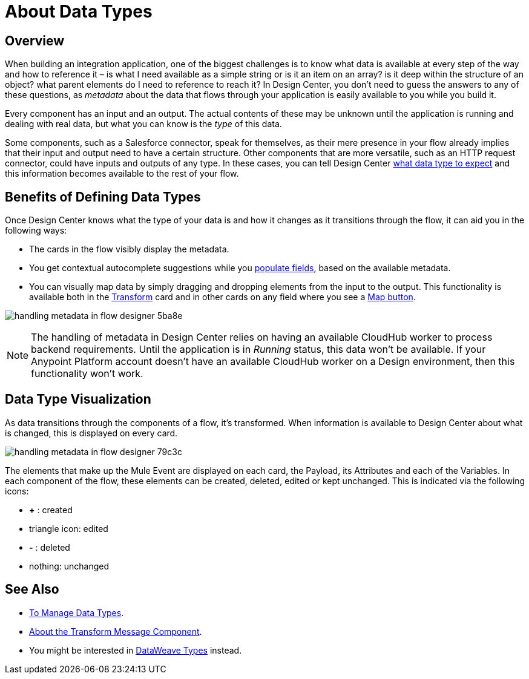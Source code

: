 = About Data Types
:keywords: mozart


== Overview

When building an integration application, one of the biggest challenges is to know what data is available at every step of the way and how to reference it – is what I need available as a simple string or is it an item on an array? is it deep within the structure of an object? what parent elements do I need to reference to reach it? In Design Center, you don't need to guess the answers to any of these questions, as _metadata_ about the data that flows through your application is easily available to you while you build it.

Every component has an input and an output. The actual contents of these may be unknown until the application is running and dealing with real data, but what you can know is the _type_ of this data.

Some components, such as a Salesforce connector, speak for themselves, as their mere presence in your flow already implies that their input and output need to have a certain structure. Other components that are more versatile, such as an HTTP request connector, could have inputs and outputs of any type. In these cases, you can tell Design Center link:/design-center/v/1.0/to-manage-data-types[what data type to expect] and this information becomes available to the rest of your flow.


== Benefits of Defining Data Types

Once Design Center knows what the type of your data is and how it changes as it transitions through the flow, it can aid you in the following ways:

* The cards in the flow visibly display the metadata.

* You get contextual autocomplete suggestions while you link:/design-center/v/1.0/to-populate-fields[populate fields], based on the available metadata.

* You can visually map data by simply dragging and dropping elements from the input to the output. This functionality is available both in the link:/design-center/v/1.0/transform-message-component-concept-design-center[Transform] card and in other cards on any field where you see a link:/design-center/v/1.0/to-populate-fields#map-button[Map button].

image:handling-metadata-in-flow-designer-5ba8e.png[]



[NOTE]
The handling of metadata in Design Center relies on having an available CloudHub worker to process backend requirements. Until the application is in _Running_ status, this data won't be available. If your Anypoint Platform account doesn't have an available CloudHub worker on a Design environment, then this functionality won't work.

== Data Type Visualization

As data transitions through the components of a flow, it's transformed. When information is available to Design Center about what is changed, this is displayed on every card.

image:handling-metadata-in-flow-designer-79c3c.png[]

The elements that make up the Mule Event are displayed on each card, the Payload, its Attributes and each of the Variables. In each component of the flow, these elements can be created, deleted, edited or kept unchanged. This is indicated via the following icons:

* *+* : created

* triangle icon: edited

* *-* : deleted

* nothing: unchanged


== See Also

* link:design-center/v/1.0/to-manage-data-types[To Manage Data Types].

* link:design-center/v/1.0/transform-message-component-concept-design-center[About the Transform Message Component].

* You might be interested in link:/mule-user-guide/v/4.0/dataweave-types[DataWeave Types] instead.
